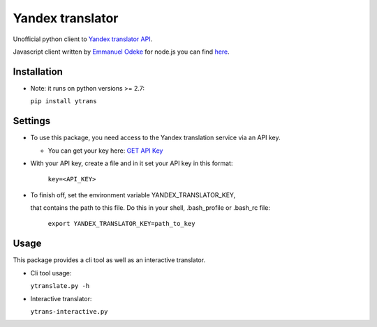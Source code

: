 .. |Build Status| image:: https://travis-ci.org/rkashapov/yandex-translator.svg?branch=master
   :target: https://travis-ci.org/rkashapov/yandex-translator
.. |Coverage Status| image:: https://coveralls.io/repos/rkashapov/yandex-translator/badge.png?branch=master
   :target: https://coveralls.io/r/rkashapov/yandex-translator?branch=master


Yandex translator |Build Status| |Coverage Status|
==================================================

Unofficial python client to `Yandex translator API`_.

.. _Yandex translator API: http://translate.yandex.com/

Javascript client written by `Emmanuel Odeke`_ for node.js you can find `here`_.

.. _here: https://github.com/odeke-em/ytrans.js
.. _Emmanuel Odeke: https://github.com/odeke-em/

Installation
------------

* Note: it runs on python versions >= 2.7:

  ``pip install ytrans``

Settings
--------
+ To use this package, you need access to the Yandex translation service via an API key.

  * You can get your key here: `GET API Key`_

  .. _GET API Key: http://api.yandex.com/key/form.xml?service=trnsl


+ With your API key, create a file and in it set your API key in this format:

    ``key=<API_KEY>``

+ To finish off, set the environment variable YANDEX_TRANSLATOR_KEY,

  that contains the path to this file. Do this in your shell, .bash_profile or .bash_rc file:

    ``export YANDEX_TRANSLATOR_KEY=path_to_key``

Usage
-----
This package provides a cli tool as well as an interactive translator.

* Cli tool usage:

  ``ytranslate.py -h``

* Interactive translator:

  ``ytrans-interactive.py``
